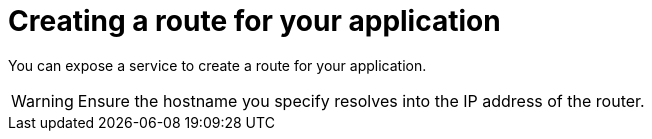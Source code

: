 // Module included in the following assemblies:
//  * openshift_images/templates-ruby-on-rails.adoc

:_mod-docs-content-type: PROCEDURE
[id="templates-rails-creating-route-for-application_{context}"]
= Creating a route for your application

You can expose a service to create a route for your application.

ifdef::openshift-enterprise,openshift-webscale,openshift-origin[]
.Procedure

* To expose a service by giving it an externally-reachable hostname like `www.example.com` use {product-title} route. In your case you need to expose the frontend service by typing:
+
[source,terminal]
----
$ oc expose service rails-app --hostname=www.example.com
----
endif::[]


ifdef::openshift-online[]
.Procedure

* Expose the frontend service by typing:
+
[source,terminal]
----
$ oc expose service rails-app
----
endif::[]

[WARNING]
====
Ensure the hostname you specify resolves into the IP address of the router.
====